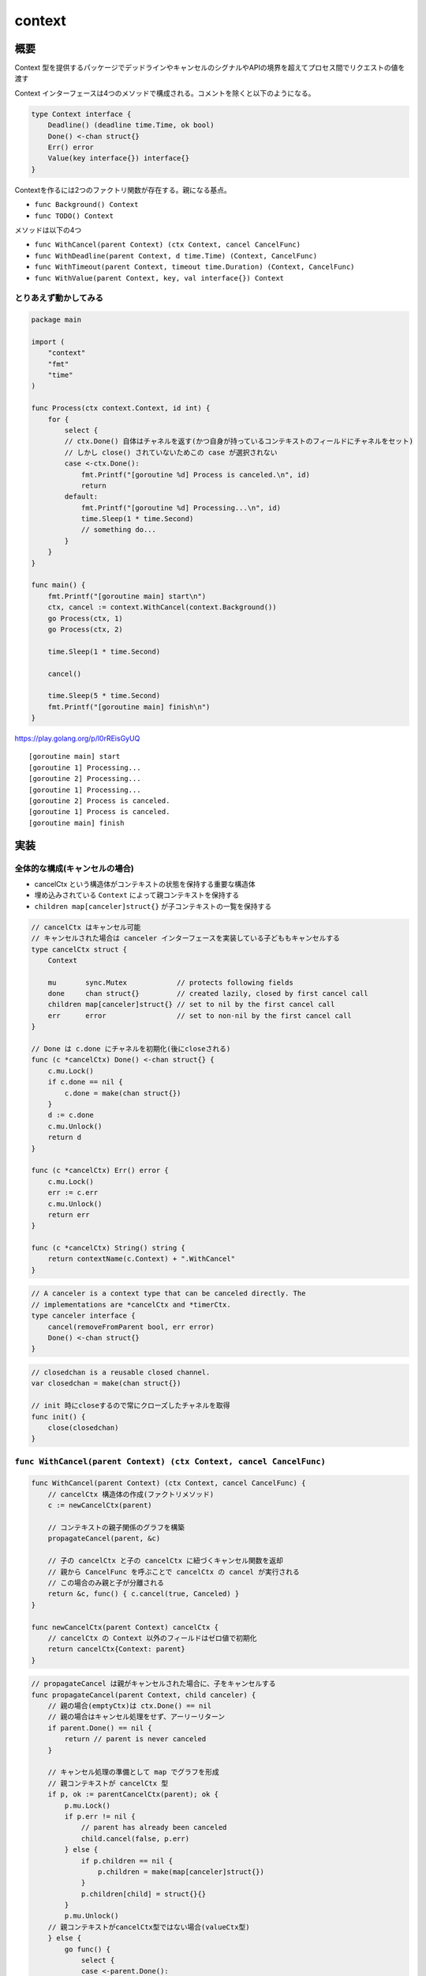 ============================================
context
============================================

概要
============================================

Context 型を提供するパッケージでデッドラインやキャンセルのシグナルやAPIの境界を超えてプロセス間でリクエストの値を渡す

Context インターフェースは4つのメソッドで構成される。コメントを除くと以下のようになる。

.. code-block:: go

    type Context interface {
        Deadline() (deadline time.Time, ok bool)
        Done() <-chan struct{}
        Err() error
        Value(key interface{}) interface{}
    }

Contextを作るには2つのファクトリ関数が存在する。親になる基点。

- ``func Background() Context``
- ``func TODO() Context``

メソッドは以下の4つ

- ``func WithCancel(parent Context) (ctx Context, cancel CancelFunc)``
- ``func WithDeadline(parent Context, d time.Time) (Context, CancelFunc)``
- ``func WithTimeout(parent Context, timeout time.Duration) (Context, CancelFunc)``
- ``func WithValue(parent Context, key, val interface{}) Context``

とりあえず動かしてみる
--------------------------------------------

.. code-block:: go

    package main

    import (
        "context"
        "fmt"
        "time"
    )

    func Process(ctx context.Context, id int) {
        for {
            select {
            // ctx.Done() 自体はチャネルを返す(かつ自身が持っているコンテキストのフィールドにチャネルをセット)
            // しかし close() されていないためこの case が選択されない
            case <-ctx.Done():
                fmt.Printf("[goroutine %d] Process is canceled.\n", id)
                return
            default:
                fmt.Printf("[goroutine %d] Processing...\n", id)
                time.Sleep(1 * time.Second)
                // something do...
            }
        }
    }

    func main() {
        fmt.Printf("[goroutine main] start\n")
        ctx, cancel := context.WithCancel(context.Background())
        go Process(ctx, 1)
        go Process(ctx, 2)

        time.Sleep(1 * time.Second)

        cancel()

        time.Sleep(5 * time.Second)
        fmt.Printf("[goroutine main] finish\n")
    }

https://play.golang.org/p/l0rREisGyUQ

::

    [goroutine main] start
    [goroutine 1] Processing...
    [goroutine 2] Processing...
    [goroutine 1] Processing...
    [goroutine 2] Process is canceled.
    [goroutine 1] Process is canceled.
    [goroutine main] finish

実装
============================================

全体的な構成(キャンセルの場合)
--------------------------------------------

- cancelCtx という構造体がコンテキストの状態を保持する重要な構造体
- 埋め込みされている ``Context`` によって親コンテキストを保持する
- ``children map[canceler]struct{}`` が子コンテキストの一覧を保持する 

.. code-block:: go

    // cancelCtx はキャンセル可能
    // キャンセルされた場合は canceler インターフェースを実装している子どももキャンセルする
    type cancelCtx struct {
        Context

        mu       sync.Mutex            // protects following fields
        done     chan struct{}         // created lazily, closed by first cancel call
        children map[canceler]struct{} // set to nil by the first cancel call
        err      error                 // set to non-nil by the first cancel call
    }

    // Done は c.done にチャネルを初期化(後にcloseされる)
    func (c *cancelCtx) Done() <-chan struct{} {
        c.mu.Lock()
        if c.done == nil {
            c.done = make(chan struct{})
        }
        d := c.done
        c.mu.Unlock()
        return d
    }

    func (c *cancelCtx) Err() error {
        c.mu.Lock()
        err := c.err
        c.mu.Unlock()
        return err
    }

    func (c *cancelCtx) String() string {
        return contextName(c.Context) + ".WithCancel"
    }

.. code-block:: go

    // A canceler is a context type that can be canceled directly. The
    // implementations are *cancelCtx and *timerCtx.
    type canceler interface {
        cancel(removeFromParent bool, err error)
        Done() <-chan struct{}
    }

.. code-block:: go

    // closedchan is a reusable closed channel.
    var closedchan = make(chan struct{})

    // init 時にcloseするので常にクローズしたチャネルを取得
    func init() {
        close(closedchan)
    }

``func WithCancel(parent Context) (ctx Context, cancel CancelFunc)``
----------------------------------------------------------------------------

.. code-block:: go

    func WithCancel(parent Context) (ctx Context, cancel CancelFunc) {
        // cancelCtx 構造体の作成(ファクトリメソッド)
        c := newCancelCtx(parent)

        // コンテキストの親子関係のグラフを構築
        propagateCancel(parent, &c)

        // 子の cancelCtx と子の cancelCtx に紐づくキャンセル関数を返却
        // 親から CancelFunc を呼ぶことで cancelCtx の cancel が実行される
        // この場合のみ親と子が分離される
        return &c, func() { c.cancel(true, Canceled) }
    }

    func newCancelCtx(parent Context) cancelCtx {
        // cancelCtx の Context 以外のフィールドはゼロ値で初期化
        return cancelCtx{Context: parent}
    }

.. code-block:: go

    // propagateCancel は親がキャンセルされた場合に、子をキャンセルする
    func propagateCancel(parent Context, child canceler) {
        // 親の場合(emptyCtx)は ctx.Done() == nil
        // 親の場合はキャンセル処理をせず、アーリーリターン
        if parent.Done() == nil {
            return // parent is never canceled
        }

        // キャンセル処理の準備として map でグラフを形成
        // 親コンテキストが cancelCtx 型
        if p, ok := parentCancelCtx(parent); ok {
            p.mu.Lock()
            if p.err != nil {
                // parent has already been canceled
                child.cancel(false, p.err)
            } else {
                if p.children == nil {
                    p.children = make(map[canceler]struct{})
                }
                p.children[child] = struct{}{}
            }
            p.mu.Unlock()
        // 親コンテキストがcancelCtx型ではない場合(valueCtx型)
        } else {
            go func() {
                select {
                case <-parent.Done():
                    child.cancel(false, parent.Err())
                case <-child.Done():
                }
            }()
        }
    }

    // parentCancelCtx は *cancelCtx が見つかるか emptyCtx が見つかるまでコンテキストグラフを逆向きにたどる
    // 
    // parentCancelCtx follows a chain of parent references until it finds a
    // *cancelCtx. This function understands how each of the concrete types in this
    // package represents its parent.
    func parentCancelCtx(parent Context) (*cancelCtx, bool) {
        for {
            switch c := parent.(type) {
            case *cancelCtx:
                return c, true
            case *timerCtx:
                return &c.cancelCtx, true
            case *valueCtx:
                parent = c.Context
            default:
                return nil, false
            }
        }
    }

    // cancel closes c.done, cancels each of c's children, and, if
    // removeFromParent is true, removes c from its parent's children.
    //
    // cancel は本質的にはチャネルのクローズ
    func (c *cancelCtx) cancel(removeFromParent bool, err error) {
        if err == nil {
            panic("context: internal error: missing cancel error")
        }
        c.mu.Lock()
        if c.err != nil {
            c.mu.Unlock()
            return // already canceled
        }

        // キャンセルされた理由をセット
        c.err = err

        // チャネルのクローズ
        if c.done == nil {
            c.done = closedchan
        } else {
            close(c.done)
        }

        // map から key を取得
        for child := range c.children {
            // NOTE: acquiring the child's lock while holding parent's lock.
            // 葉の方向にキャンセル
            child.cancel(false, err)
        }
        // 子の canceler はすべてキャンセル済なので map を空にする
        c.children = nil
        c.mu.Unlock()

        if removeFromParent {
            removeChild(c.Context, c)
        }
    }

.. code-block:: go

    // removeChild は親から(今呼ばれた)子を分離
    func removeChild(parent Context, child canceler) {
        p, ok := parentCancelCtx(parent)
        if !ok {
            return
        }
        p.mu.Lock()
        // 親のコンテキストが持っている子コンテキストの map から子コンテキスト自身を削除
        if p.children != nil {
            delete(p.children, child)
        }
        p.mu.Unlock()
    }

全体的な構成(デッドライン付の場合)
--------------------------------------------

- ``timerCtx`` という構造体が ``cancelCtx`` を内包している
- 加えて時間に関する状態 ``timer *time.Timer`` と ``deadline time.Time`` を持っている

.. code-block:: go

    type timerCtx struct {
        cancelCtx
        timer *time.Timer // Under cancelCtx.mu.

        deadline time.Time
    }

    // Deadline() は timeCtx の deadline へのゲッター
    func (c *timerCtx) Deadline() (deadline time.Time, ok bool) {
        return c.deadline, true
    }

    func (c *timerCtx) String() string {
        return contextName(c.cancelCtx.Context) + ".WithDeadline(" +
            c.deadline.String() + " [" +
            time.Until(c.deadline).String() + "])"
    }

    // timeCtx の cancel 自体は cancelCtx で保持している cancel メソッドへのラッパーとなっている
    func (c *timerCtx) cancel(removeFromParent bool, err error) {
        c.cancelCtx.cancel(false, err)
        if removeFromParent {
            // Remove this timerCtx from its parent cancelCtx's children.
            removeChild(c.cancelCtx.Context, c)
        }
        c.mu.Lock()
        // time.AfterFunc によるキャンセル処理と重複しないように、すでに設定されていれば無効化する
        if c.timer != nil {
            c.timer.Stop()
            c.timer = nil
        }
        c.mu.Unlock()
    }

[補足] timeパッケージ
--------------------------------------------

- ``context`` パッケージで用いられている ``time`` パッケージのいくつかの関数を補足しておく

``func (t Time) Before(u Time) bool``
^^^^^^^^^^^^^^^^^^^^^^^^^^^^^^^^^^^^^^^^^^^^^

時刻を比較。サンプルコードが分かりやすいのでそのまま転記

.. code-block:: go

    year2000 := time.Date(2000, 1, 1, 0, 0, 0, 0, time.UTC)
    year3000 := time.Date(3000, 1, 1, 0, 0, 0, 0, time.UTC)

    isYear2000BeforeYear3000 := year2000.Before(year3000) // True
    isYear3000BeforeYear2000 := year3000.Before(year2000) // False

    fmt.Printf("year2000.Before(year3000) = %v\n", isYear2000BeforeYear3000)
    fmt.Printf("year3000.Before(year2000) = %v\n", isYear3000BeforeYear2000)

``func Until(t Time) Duration``
^^^^^^^^^^^^^^^^^^^^^^^^^^^^^^^^^^^^^^^^^^^^^

現在時刻から t までの期間を返却する。``t.Sub(time.Now())`` と同じ。現在よりも前の時刻と比較する場合は負の結果が返ってくる。

.. code-block:: go

    package main

    import (
        "fmt"
        "time"
    )

    func main() {
        // playground 上はいつも "2009-11-10 23:00:00 UTC"
        year20091111 := time.Date(2009, 11, 11, 23, 0, 0, 0, time.UTC)

        fmt.Printf("t.until(year20091111) = %v\n", time.Until(year20091111))
    }
    // t.until(year20091111) = 24h0m0s

https://play.golang.org/p/Xvpadl3dm81

``func AfterFunc(d Duration, f func()) *Timer``
----------------------------------------------------------------------------

``d`` の時間経過後に ``f func()`` を実行する

.. code-block:: go

    package main

    import (
        "fmt"
        "os"
        "time"
    )

    func main() {
        time.AfterFunc(3 * time.Second, func() {
            fmt.Println("Timeout")
            os.Exit(0)
        })

        select {}
    }
    // Timeout ※ 3秒経過後に

https://play.golang.org/p/SgbuZyi3qk2

``func WithDeadline(parent Context, d time.Time) (Context, CancelFunc)``
----------------------------------------------------------------------------

``WithCancel`` に ``d`` を組み合わせたラッパー

.. code-block:: go

    func WithDeadline(parent Context, d time.Time) (Context, CancelFunc) {
        if cur, ok := parent.Deadline(); ok && cur.Before(d) {
            // The current deadline is already sooner than the new one.
            return WithCancel(parent)
        }
        c := &timerCtx{
            cancelCtx: newCancelCtx(parent),
            // input の期限を保持
            deadline:  d,

            // timer *time.Timer は time.AfterFunc でセットされる
        }
        // グラフの構築
        propagateCancel(parent, c)

        // すでに期限到来の場合はキャンセルする
        dur := time.Until(d)
        if dur <= 0 {
            c.cancel(true, DeadlineExceeded) // deadline has already passed
            return c, func() { c.cancel(false, Canceled) }
        }
        c.mu.Lock()
        defer c.mu.Unlock()

        // time.AfterFunc を使用して dur 時間経過後にキャンセルを実行
        if c.err == nil {
            c.timer = time.AfterFunc(dur, func() {
                c.cancel(true, DeadlineExceeded)
            })
        }
        return c, func() { c.cancel(true, Canceled) }
    }

``func WithTimeout(parent Context, timeout time.Duration) (Context, CancelFunc)``
------------------------------------------------------------------------------------

こちらも ``WithDeadline`` のラッパー。期限を指定された場合は、現在時刻に期限を追加した時刻として ``WithDeadline`` を呼び出すようになっている

.. code-block:: go

    func WithTimeout(parent Context, timeout time.Duration) (Context, CancelFunc) {
        return WithDeadline(parent, time.Now().Add(timeout))
    }

WithValueの場合
--------------------------------------------

- キャンセル処理ではなく、値を引き回すためのコンテキスト
- 元のコンテキストに key, value をラップしたコンテキストを返すだけ

どんな感じで使われているか？
^^^^^^^^^^^^^^^^^^^^^^^^^^^^^^^^^^^^^^^^^^^^

構造体の key, value を持つコンテキストということが実装からもわかる

https://github.com/google/gapid/blob/master/core/data/id/id_remap.go#L25-L48

.. code-block:: go

    // Remapper is an interface which allows remapping between ID to int64.
    // One such remapper can be stored in the current Context.
    // This is used to handle resource when converting to/from proto.
    // It needs to live here to break go package dependency cycles.
    type Remapper interface {
        RemapIndex(ctx context.Context, index int64) (ID, error)
        RemapID(ctx context.Context, id ID) (int64, error)
    }

    type remapperKeyTy string

    const remapperKey = remapperKeyTy("remapper")

    // GetRemapper returns the Remapper attached to the given context.
    func GetRemapper(ctx context.Context) Remapper {
        if val := ctx.Value(remapperKey); val != nil {
            return val.(Remapper)
        }
        panic("remapper missing from context")
    }

    // PutRemapper amends a Context by attaching a Remapper reference to it.
    func PutRemapper(ctx context.Context, d Remapper) context.Context {
        if val := ctx.Value(remapperKey); val != nil {
            panic("Context already holds remapper")
        }
        return context.WithValue(ctx, remapperKey, d)
    }

-------------------

.. code-block:: go

    type valueCtx struct {
        Context
        // (構造体の) key, val をフィールドとして保持
        key, val interface{}
    }

.. code-block:: go

    func WithValue(parent Context, key, val interface{}) Context {
        if key == nil {
            panic("nil key")
        }

        // 比較可能な型かどうかは以下を参照
        // https://golang.org/ref/spec#Comparison_operators
        if !reflectlite.TypeOf(key).Comparable() {
            panic("key is not comparable")
        }
        return &valueCtx{parent, key, val}
    }
